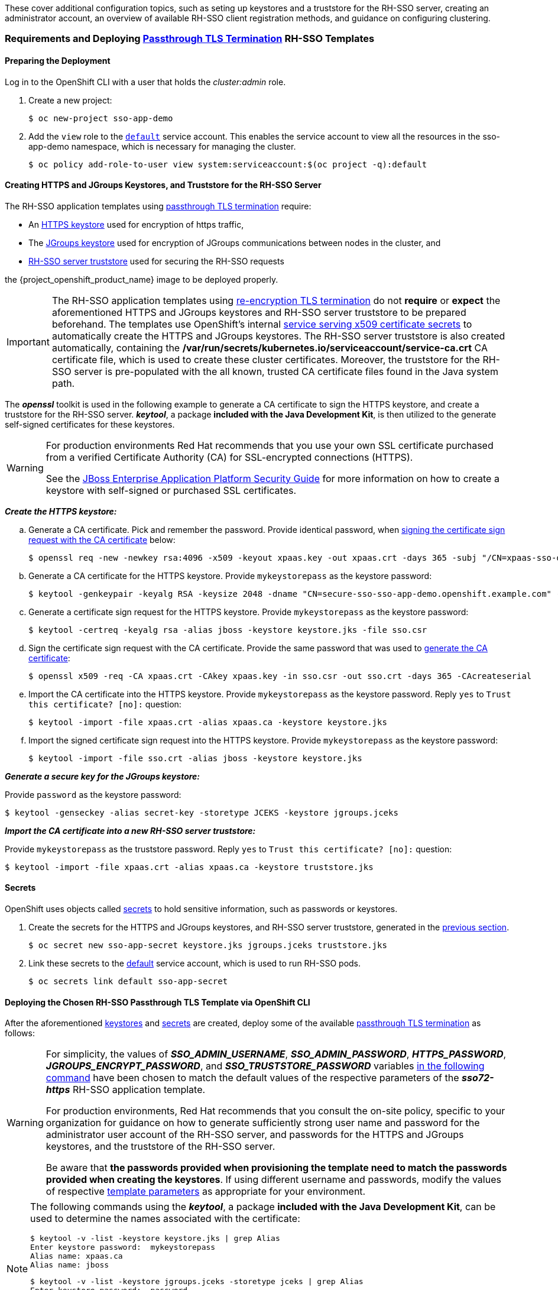These cover additional configuration topics, such as seting up keystores and a truststore for the RH-SSO server, creating an administrator account, an overview of available RH-SSO client registration methods, and guidance on configuring clustering.

=== Requirements and Deploying xref:../introduction/introduction.adoc#passthrough-templates[Passthrough TLS Termination] RH-SSO Templates

==== Preparing the Deployment
Log in to the OpenShift CLI with a user that holds the _cluster:admin_ role.

. Create a new project:
+
----
$ oc new-project sso-app-demo
----
. Add the `view` role to the link:https://docs.openshift.com/container-platform/latest/dev_guide/service_accounts.html#default-service-accounts-and-roles[`default`] service account. This enables the service account to view all the resources in the sso-app-demo namespace, which is necessary for managing the cluster.
+
----
$ oc policy add-role-to-user view system:serviceaccount:$(oc project -q):default
----

[[Configuring-Keystores]]
==== Creating HTTPS and JGroups Keystores, and Truststore for the RH-SSO Server

The RH-SSO application templates using xref:../introduction/introduction.adoc#passthrough-templates[passthrough TLS termination] require:

* An xref:create-https-keystore[HTTPS keystore] used for encryption of https traffic,
* The xref:create-jgroups-keystore[JGroups keystore] used for encryption of JGroups communications between nodes in the cluster, and
* xref:create-server-truststore[RH-SSO server truststore] used for securing the RH-SSO requests

the {project_openshift_product_name} image to be deployed properly.

[IMPORTANT]
====
The RH-SSO application templates using xref:../introduction/introduction.adoc#reencrypt-templates[re-encryption TLS termination] do not *require* or *expect* the aforementioned HTTPS and JGroups keystores and RH-SSO server truststore to be prepared beforehand. The templates use OpenShift's internal link:https://docs.openshift.com/container-platform/latest/dev_guide/secrets.html#service-serving-certificate-secrets[service serving x509 certificate secrets] to automatically create the HTTPS and JGroups keystores. The RH-SSO server truststore is also created automatically, containing the */var/run/secrets/kubernetes.io/serviceaccount/service-ca.crt* CA certificate file, which is used to create these cluster certificates. Moreover, the truststore for the RH-SSO server is pre-populated with the all known, trusted CA certificate files found in the Java system path.
====

The *_openssl_* toolkit is used in the following example to generate a CA certificate to sign the HTTPS keystore, and create a truststore for the RH-SSO server. *_keytool_*, a package *included with the Java Development Kit*, is then utilized to the generate self-signed certificates for these keystores.

[WARNING]
====
For production environments Red Hat recommends that you use your own SSL certificate purchased from a verified Certificate Authority (CA) for SSL-encrypted connections (HTTPS).

See the https://access.redhat.com/documentation/en-us/jboss_enterprise_application_platform/6.1/html-single/security_guide/index#Generate_a_SSL_Encryption_Key_and_Certificate[JBoss Enterprise Application Platform Security Guide] for more information on how to create a keystore with self-signed or purchased SSL certificates.
====

[[create-https-keystore]]
*_Create the HTTPS keystore:_*

[[generate-ca-certificate]]
.. Generate a CA certificate. Pick and remember the password. Provide identical password, when xref:signing-csr-with-ca-certificate[signing the certificate sign request with the CA certificate] below:
+
[subs="verbatim,macros"]
----
$ openssl req -new -newkey rsa:4096 -x509 -keyout xpaas.key -out xpaas.crt -days 365 -subj "/CN=xpaas-sso-demo.ca"
----
.. Generate a CA certificate for the HTTPS keystore. Provide `mykeystorepass` as the keystore password:
+
----
$ keytool -genkeypair -keyalg RSA -keysize 2048 -dname "CN=secure-sso-sso-app-demo.openshift.example.com" -alias jboss -keystore keystore.jks
----
.. Generate a certificate sign request for the HTTPS keystore. Provide `mykeystorepass` as the keystore password:
+
----
$ keytool -certreq -keyalg rsa -alias jboss -keystore keystore.jks -file sso.csr
----

[[signing-csr-with-ca-certificate]]
[start=4]
.. Sign the certificate sign request with the CA certificate. Provide the same password that was used to xref:generate-ca-certificate[generate the CA certificate]:
+
----
$ openssl x509 -req -CA xpaas.crt -CAkey xpaas.key -in sso.csr -out sso.crt -days 365 -CAcreateserial
----
.. Import the CA certificate into the HTTPS keystore. Provide `mykeystorepass` as the keystore password. Reply `yes` to `Trust this certificate? [no]:` question:
+
----
$ keytool -import -file xpaas.crt -alias xpaas.ca -keystore keystore.jks
----
.. Import the signed certificate sign request into the HTTPS keystore. Provide `mykeystorepass` as the keystore password:
+
----
$ keytool -import -file sso.crt -alias jboss -keystore keystore.jks
----

[[create-jgroups-keystore]]
*_Generate a secure key for the JGroups keystore:_*

Provide `password` as the keystore password:

----
$ keytool -genseckey -alias secret-key -storetype JCEKS -keystore jgroups.jceks
----

[[create-server-truststore]]
*_Import the CA certificate into a new RH-SSO server truststore:_*

Provide `mykeystorepass` as the truststore password. Reply `yes` to `Trust this certificate? [no]:` question:

----
$ keytool -import -file xpaas.crt -alias xpaas.ca -keystore truststore.jks
----

[[Configuring-Secrets]]
==== Secrets

OpenShift uses objects called link:https://docs.openshift.com/container-platform/latest/dev_guide/secrets.html[secrets] to hold sensitive information, such as passwords or keystores.

. Create the secrets for the HTTPS and JGroups keystores, and RH-SSO server truststore, generated in the xref:Configuring-Keystores[previous section].
+
----
$ oc secret new sso-app-secret keystore.jks jgroups.jceks truststore.jks
----
. Link these secrets to the link:https://docs.openshift.com/container-platform/latest/dev_guide/service_accounts.html#default-service-accounts-and-roles[default] service account, which is used to run RH-SSO pods.
+
----
$ oc secrets link default sso-app-secret
----

==== Deploying the Chosen RH-SSO Passthrough TLS Template via OpenShift CLI

After the aforementioned xref:Configuring-Keystores[keystores] and xref:Configuring-Secrets[secrets] are created, deploy some of the available xref:../introduction/introduction.adoc#passthrough-templates[passthrough TLS termination] as follows:

[WARNING]
====
For simplicity, the values of *_SSO_ADMIN_USERNAME_*, *_SSO_ADMIN_PASSWORD_*, *_HTTPS_PASSWORD_*, *_JGROUPS_ENCRYPT_PASSWORD_*, and *_SSO_TRUSTSTORE_PASSWORD_* variables xref:advanced-topics-deploy-sso72-https-template[in the following command] have been chosen to match the default values of the respective parameters of the *_sso72-https_* RH-SSO application template.

For production environments, Red Hat recommends that you consult the on-site policy, specific to your organization for guidance on how to generate sufficiently strong user name and password for the administrator user account of the RH-SSO server, and passwords for the HTTPS and JGroups keystores, and the truststore of the RH-SSO server.

Be aware that *the passwords provided when provisioning the template need to match the passwords provided when creating the keystores*. If using different username and passwords, modify the values of respective xref:advanced-topics-deploy-sso72-https-template[template parameters] as appropriate for your environment.
====

[NOTE]
====
The following commands using the *_keytool_*, a package *included with the Java Development Kit*, can be used to determine the names associated with the certificate:

----
$ keytool -v -list -keystore keystore.jks | grep Alias
Enter keystore password:  mykeystorepass
Alias name: xpaas.ca
Alias name: jboss
----

----
$ keytool -v -list -keystore jgroups.jceks -storetype jceks | grep Alias
Enter keystore password:  password
Alias name: secret-key
----

Finally, the *_SSO_ADMIN_USERNAME_*, *_SSO_ADMIN_PASSWORD_*, and the *_SSO_REALM_* template parameters in the following command are optional.
====

[[advanced-topics-deploy-sso72-https-template]]
----
$ oc new-app --template=sso72-https \
 -p HTTPS_SECRET="sso-app-secret" \
 -p HTTPS_KEYSTORE="keystore.jks" \
 -p HTTPS_NAME="jboss" \
 -p HTTPS_PASSWORD="mykeystorepass" \
 -p JGROUPS_ENCRYPT_SECRET="sso-app-secret" \
 -p JGROUPS_ENCRYPT_KEYSTORE="jgroups.jceks" \
 -p JGROUPS_ENCRYPT_NAME="secret-key" \
 -p JGROUPS_ENCRYPT_PASSWORD="password" \
 -p SSO_ADMIN_USERNAME="admin" \
 -p SSO_ADMIN_PASSWORD="redhat" \
 -p SSO_REALM="demorealm" \
 -p SSO_TRUSTSTORE="truststore.jks" \
 -p SSO_TRUSTSTORE_PASSWORD="mykeystorepass" \
 -p SSO_TRUSTSTORE_SECRET="sso-app-secret"
--> Deploying template "openshift/sso72-https" to project sso-app-demo

     Red Hat Single Sign-On 7.2 (Ephemeral with passthrough TLS)
     ---------
     An example RH-SSO 7 application. For more information about using this template, see https://github.com/jboss-openshift/application-templates.

     A new RH-SSO service has been created in your project. The admin username/password for accessing the master realm via the RH-SSO console is admin/redhat. Please be sure to create the following secrets: "sso-app-secret" containing the keystore.jks file used for serving secure content; "sso-app-secret" containing the jgroups.jceks file used for securing JGroups communications; "sso-app-secret" containing the truststore.jks file used for securing RH-SSO requests.

     * With parameters:
        * Application Name=sso
        * Custom http Route Hostname=
        * Custom https Route Hostname=
        * Server Keystore Secret Name=sso-app-secret
        * Server Keystore Filename=keystore.jks
        * Server Keystore Type=
        * Server Certificate Name=jboss
        * Server Keystore Password=mykeystorepass
        * Datasource Minimum Pool Size=
        * Datasource Maximum Pool Size=
        * Datasource Transaction Isolation=
        * JGroups Secret Name=sso-app-secret
        * JGroups Keystore Filename=jgroups.jceks
        * JGroups Certificate Name=secret-key
        * JGroups Keystore Password=password
        * JGroups Cluster Password=yeSppLfp # generated
        * ImageStream Namespace=openshift
        * RH-SSO Administrator Username=admin
        * RH-SSO Administrator Password=redhat
        * RH-SSO Realm=demorealm
        * RH-SSO Service Username=
        * RH-SSO Service Password=
        * RH-SSO Trust Store=truststore.jks
        * RH-SSO Trust Store Password=mykeystorepass
        * RH-SSO Trust Store Secret=sso-app-secret
        * Container Memory Limit=1Gi

--> Creating resources ...
    service "sso" created
    service "secure-sso" created
    service "sso-ping" created
    route "sso" created
    route "secure-sso" created
    deploymentconfig "sso" created
--> Success
    Run 'oc status' to view your app.
----

==== Accessing the Administrator Console of the RH-SSO Pod

After the template got deployed, identify the available routes:

----
$ oc get routes
----

[cols="7",options="header"]
|===
|NAME |HOST/PORT |PATH |SERVICES |PORT |TERMINATION |WILDCARD

|secure-sso
|secure-sso-sso-app-demo.openshift.example.com
|
|secure-sso
|<all>
|passthrough
|None

|sso
|sso-sso-app-demo.openshift.example.com
|
|sso
|<all>
|
|None
|===

and access the RH-SSO administrator console at:

* *\https://secure-sso-sso-app-demo.openshift.example.com/auth/admin*
* *\http://sso-sso-app-demo.openshift.example.com/auth/admin*

using the xref:../advanced_concepts/advanced_concepts.adoc#sso-administrator-setup[administrator account].

[[sso-administrator-setup]]
=== Creating Administrator Account for Red Hat Single Sign-On Server

Red Hat Single Sign-On does not provide any pre-configured management account out of the box. This administrator account is necessary for logging into the `master` realm's management console and perform server maintenance operations such as, creating realms or users, or registering applications intended to be secured by Red Hat Single Sign-On.

The administrator account can be created:

* By providing values for the xref:sso-admin-template-parameters[*_SSO_ADMIN_USERNAME_* and *_SSO_ADMIN_PASSWORD_* parameters], when deploying the RH-SSO application template, or
* By xref:sso-admin-remote-shell[a remote shell session to particular RH-SSO pod], if the {project_openshift_product_name} image is deployed without an application template.

[NOTE]
====
Red Hat Single Sign-On allows an initial administrator account to be created via the link:https://access.redhat.com/documentation/en-us/red_hat_single_sign-on/7.2/html-single/getting_started_guide/#creating_the_admin_account[Welcome Page] web form, but only if the Welcome Page is accessed from localhost; this method of administrator account creation is not applicable for the {project_openshift_product_name} image.
====

[[sso-admin-template-parameters]]
==== Creating RH-SSO Administrator Account via Template Parameters

When deploying RH-SSO application template, *_SSO_ADMIN_USERNAME_* and *_SSO_ADMIN_PASSWORD_* parameters denote the username and password of the RH-SSO server's administrator account to be created for the `master` realm.

[NOTE]
====
*Both of these parameters are required.* If not specified, they are auto generated and displayed as an OpenShift instructional message when the template is instantiated.
====

[IMPORTANT]
====
The lifespan of the RH-SSO server's administrator account depends upon the storage type used to store the RH-SSO server's database:

* For an in-memory database mode (*_sso72-https_* and *_sso72-x509-https_* templates) the account exists throughout the lifecycle of the particular RH-SSO pod (stored account data is lost upon pod destruction),
* For an ephemeral database mode (*_sso72-mysql_* and *_sso72-postgresql_* templates) the account exists throughout the lifecycle of the database pod (even if the RH-SSO pod is destructed, the stored account data is preserved under the assumption that the database pod is still running),
* For persistent database mode (*_sso72-mysql-persistent_*, *_sso72-x509-mysql-persistent_*, *_sso72-postgresql-persistent_*, and *_sso72-x509-postgresql-persistent_* templates) the account exists throughout the lifecycle of the persistent medium used to hold the database data. This means that the stored account data is preserved even when both the RH-SSO and the database pods are destructed.

It is a common practice to deploy an RH-SSO application template to get the corresponding OpenShift deployment config for the application, and then reuse that deployment config multiple times (every time a new RH-SSO application needs to be instantiated).
====

[WARNING]
====
In the case of *ephemeral or persistent database mode*, after creating the RH_SSO server's administrator account, remove the *_SSO_ADMIN_USERNAME_* and *_SSO_ADMIN_PASSWORD_* variables from the deployment config before deploying new RH-SSO applications.
====

[IMPORTANT]
====
Run the following commands to prepare the previously created deployment config of the RH-SSO application for reuse after the administrator account has been created:

. Identify the deployment config of the RH-SSO application.
+
----
$ oc get dc -o name
deploymentconfig/sso
deploymentconfig/sso-mysql
----
. Clear the *_SSO_ADMIN_USERNAME_* and *_SSO_ADMIN_PASSWORD_* variables setting.
+
----
$ oc env dc/sso -e SSO_ADMIN_USERNAME="" SSO_ADMIN_PASSWORD=""
----
====

[[sso-admin-remote-shell]]
==== Creating RH-SSO Administrator Account via Remote Shell Session to RH-SSO Pod

Run following commands to create an administrator account for the `master` realm of the RH-SSO server, when deploying the {project_openshift_product_name} image directly from the image stream (without the xref:../introduction/introduction.adoc#sso-templates[template]), after the RH-SSO application pod has been started:

. Identify the RH-SSO application pod.
+
----
$ oc get pods
NAME                READY     STATUS    RESTARTS   AGE
sso-12-pt93n        1/1       Running   0          1m
sso-mysql-6-d97pf   1/1       Running   0          2m
----
. Open a remote shell session to the {project_openshift_product_name} container.
+
----
$ oc rsh sso-12-pt93n
sh-4.2$
----
. Create the RH-SSO server administrator account for the `master` realm at the command line with the `add-user-keycloak.sh` script.
+
----
sh-4.2$ cd /opt/eap/bin/
sh-4.2$ ./add-user-keycloak.sh -r master -u sso_admin -p sso_password
Added 'sso_admin' to '/opt/eap/standalone/configuration/keycloak-add-user.json', restart server to load user
----
+
[NOTE]
====
The `sso_admin`/`sso_password` credentials in the example above are for demonstration purposes only. Refer to the password policy applicable within your organization for guidance on how to create a secure user name and password.
====
. Restart the underlying JBoss EAP server instance to load the newly added user account. Wait for the server to restart properly.
+
----
sh-4.2$ ./jboss-cli.sh --connect ':reload'
{
    "outcome" => "success",
    "result" => undefined
}
----
+
[WARNING]
====
When restarting the server it is important to restart just the JBoss EAP process within the running RH-SSO container, and not the whole container. This is because restarting the whole container will recreate it from scratch, without the RH-SSO server administration account for the `master` realm.
====
. Log in to the `master` realm's administration console of the RH-SSO server using the credentials created in the steps above. In the browser, navigate to *\http://sso-<project-name>.<hostname>/auth/admin*  for the RH-SSO web server, or to *\https://secure-sso-<project-name>.<hostname>/auth/admin* for the encrypted RH-SSO web server, and specify the user name and password used to create the administrator user.

=== Deployment Process

Once deployed, the *_sso72-https_* and *_sso72-x509-https_* templates create a single pod that contains both the database and the RH-SSO servers. The *_sso72-mysql_*, *_sso72-mysql-persistent_*, *_sso72-x509-mysql-persistent_*, *_sso72-postgresql_*, *_sso72-postgresql-persistent_*, and *_sso72-x509-postgresql-persistent_* templates create two pods, one for the database server and one for the RH-SSO web server.

After the RH-SSO web server pod has started, it can be accessed from its custom configured hostnames, or from the default hostnames:

* *\http://sso-_<project-name>_._<hostname>_/auth/admin*: for the RH-SSO web server, and
* *\https://secure-sso-_<project-name>_._<hostname>_/auth/admin*: for the encrypted RH-SSO web server.

Use the xref:../advanced_concepts/advanced_concepts.adoc#sso-administrator-setup[administrator user credentials] to log in into the `master` realm’s administration console.

[[SSO-Clients]]
=== RH-SSO Clients

Clients are RH-SSO entities that request user authentication. A client can be an application requesting RH-SSO to provide user authentication, or it can make requests for access tokens to start services on behalf of an authenticated user. See the link:https://access.redhat.com/documentation/en-us/red_hat_single_sign-on/7.2/html/server_administration_guide/clients[Managing Clients chapter of the Red Hat Single Sign-On documentation] for more information.

RH-SSO provides link:https://access.redhat.com/documentation/en-us/red_hat_single_sign-on/7.2/html/server_administration_guide/clients#oidc_clients[OpenID-Connect] and link:https://access.redhat.com/documentation/en-us/red_hat_single_sign-on/7.2/html/server_administration_guide/clients#saml_clients[SAML] client protocols. +
OpenID-Connect is the preferred protocol and utilizes three different access types:

- *public*: Useful for JavaScript applications that run directly in the browser and require no server configuration.
- *confidential*: Useful for server-side clients, such as EAP web applications, that need to perform a browser login.
- *bearer-only*: Useful for back-end services that allow bearer token requests.

It is required to specify the client type in the *<auth-method>* key of the application *web.xml* file. This file is read by the image at deployment. Set the value of *<auth-method>* element to:

* *KEYCLOAK* for the OpenID Connect client.
* *KEYCLOAK-SAML* for the SAML client.

The following is an example snippet for the application *web.xml* to configure an OIDC client:

----
...
<login-config>
        <auth-method>KEYCLOAK</auth-method>
</login-config>
...
----

[[Auto-Man-Client-Reg]]
==== Automatic and Manual RH-SSO Client Registration Methods
A client application can be automatically registered to an RH-SSO realm by using credentials passed in variables specific to the *_eap64-sso-s2i_*,  *_eap70-sso-s2i_*, *_eap71-sso-s2i_*, and *_datavirt63-secure-s2i_* templates.

Alternatively, you can manually register the client application by configuring and exporting the RH-SSO client adapter and including it in the client application configuration.

===== Automatic RH-SSO Client Registration

Automatic RH-SSO client registration is determined by RH-SSO environment variables specific to the *_eap64-sso-s2i_*,  *_eap70-sso-s2i_*, *_eap71-sso-s2i_*, and *_datavirt63-secure-s2i_* templates. The RH-SSO credentials supplied in the template are then used to register the client to the RH-SSO realm during deployment of the client application.

The RH-SSO environment variables included in the *_eap64-sso-s2i_*,  *_eap70-sso-s2i_*, *_eap71-sso-s2i_*, and *_datavirt63-secure-s2i_* templates are:

[cols="2*", options="header"]
|===
|Variable
|Description
|*_HOSTNAME_HTTP_*
|Custom hostname for http service route. Leave blank for default hostname of <application-name>.<project>.<default-domain-suffix>

|*_HOSTNAME_HTTPS_*
|Custom hostname for https service route. Leave blank for default hostname of <application-name>.<project>.<default-domain-suffix>

|*_SSO_URL_*
|The RH-SSO web server authentication address: $$https://secure-sso-$$_<project-name>_._<hostname>_/auth

|*_SSO_REALM_*
|The RH-SSO realm created for this procedure.

|*_SSO_USERNAME_*
|The name of the _realm management user_.

|*_SSO_PASSWORD_*
| The password of the user.

|*_SSO_PUBLIC_KEY_*
|The public key generated by the realm. It is located in the *Keys* tab of the *Realm Settings* in the RH-SSO console.

|*_SSO_BEARER_ONLY_*
|If set to *true*, the OpenID Connect client is registered as bearer-only.

|*_SSO_ENABLE_CORS_*
|If set to *true*, the RH-SSO adapter enables Cross-Origin Resource Sharing (CORS).
|===

If the RH-SSO client uses the SAML protocol, the following additional variables need to be configured:

[cols="2*", options="header"]
|===
|Variable
|Description
|*_SSO_SAML_KEYSTORE_SECRET_*
|Secret to use for access to SAML keystore. The default is _sso-app-secret_.

|*_SSO_SAML_KEYSTORE_*
|Keystore filename in the SAML keystore secret. The default is _keystore.jks_.

|*_SSO_SAML_KEYSTORE_PASSWORD_*
|Keystore password for SAML. The default is _mykeystorepass_.

|*_SSO_SAML_CERTIFICATE_NAME_*
|Alias for keys/certificate to use for SAML. The default is _jboss_.
|===

See xref:Example-EAP-Auto[Example Workflow: Automatically Registering EAP Application in RH-SSO with OpenID-Connect Client] for an end-to-end example of the automatic client registration method using an OpenID-Connect client.

===== Manual RH-SSO Client Registration

Manual RH-SSO client registration is determined by the presence of a deployment file in the client application's _../configuration/_ directory. These files are exported from the client adapter in the RH-SSO web console. The name of this file is different for OpenID-Connect and SAML clients:

[horizontal]
*OpenID-Connect*:: _../configuration/secure-deployments_
*SAML*:: _../configuration/secure-saml-deployments_

These files are copied to the RH-SSO adapter configuration section in the _standalone-openshift.xml_ at when the application is deployed.

There are two methods for passing the RH-SSO adapter configuration to the client application:

* Modify the deployment file to contain the RH-SSO adapter configuration so that it is included in the _standalone-openshift.xml_ file at deployment, or
* Manually include the OpenID-Connect _keycloak.json_ file, or the SAML _keycloak-saml.xml_ file in the client application's *../WEB-INF* directory.

See xref:Example-EAP-Manual[Example Workflow: Manually Configure an Application to Use RH-SSO Authentication, Using SAML Client] for an end-to-end example of the manual RH-SSO client registration method using a SAML client.

=== Limitations
OpenShift does not currently accept OpenShift role mapping from external providers. If RH-SSO is used as an authentication gateway for OpenShift, users created in RH-SSO must have the roles added using the OpenShift Administrator `oadm policy` command.

For example, to allow an RH-SSO-created user to view a project namespace in OpenShift:
[subs="verbatim,macros"]
----
oadm policy add-role-to-user view <pass:quotes[_user-name_]> -n <pass:quotes[_project-name_]>
----
